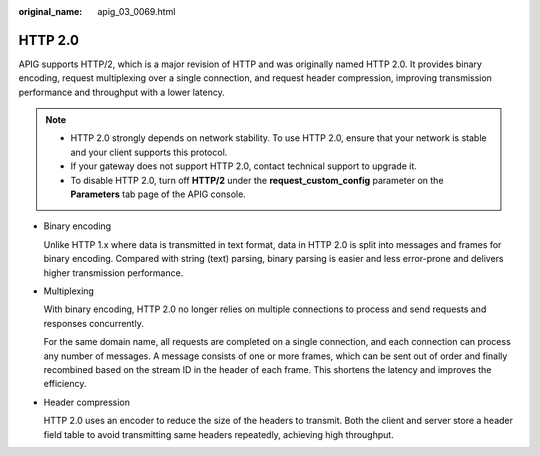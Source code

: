 :original_name: apig_03_0069.html

.. _apig_03_0069:

HTTP 2.0
========

APIG supports HTTP/2, which is a major revision of HTTP and was originally named HTTP 2.0. It provides binary encoding, request multiplexing over a single connection, and request header compression, improving transmission performance and throughput with a lower latency.

.. note::

   -  HTTP 2.0 strongly depends on network stability. To use HTTP 2.0, ensure that your network is stable and your client supports this protocol.
   -  If your gateway does not support HTTP 2.0, contact technical support to upgrade it.
   -  To disable HTTP 2.0, turn off **HTTP/2** under the **request_custom_config** parameter on the **Parameters** tab page of the APIG console.

-  Binary encoding

   Unlike HTTP 1.x where data is transmitted in text format, data in HTTP 2.0 is split into messages and frames for binary encoding. Compared with string (text) parsing, binary parsing is easier and less error-prone and delivers higher transmission performance.

-  Multiplexing

   With binary encoding, HTTP 2.0 no longer relies on multiple connections to process and send requests and responses concurrently.

   For the same domain name, all requests are completed on a single connection, and each connection can process any number of messages. A message consists of one or more frames, which can be sent out of order and finally recombined based on the stream ID in the header of each frame. This shortens the latency and improves the efficiency.

-  Header compression

   HTTP 2.0 uses an encoder to reduce the size of the headers to transmit. Both the client and server store a header field table to avoid transmitting same headers repeatedly, achieving high throughput.
